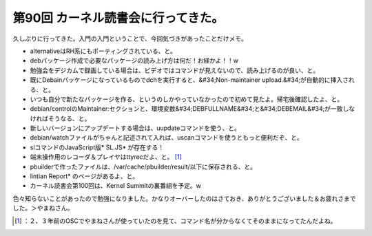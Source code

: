﻿第90回 カーネル読書会に行ってきた。
######################################


久しぶりに行ってきた。入門の入門ということで、今回気づきがあったことだけメモ。

* alternativeはRH系にもポーティングされている、と。
* debパッケージ作成で必要なパッケージの読み上げ方は何だ！お経かよ！！w
* 勉強会をデジカムで録画している場合は、ビデオではコマンドが見えないので、読み上げるのが良い、と。
* 既にDebainパッケージになっているものでdchを実行すると、&#34;Non-maintainer upload.&#34;が自動的に挿入される、と。

* いつも自分で新たなパッケージを作る、というのしかやっていなかったので初めて見たよ。帰宅後確認したよ、と。
* debian/controlのMaintainer:セクションと、環境変数&#34;DEBFULLNAME&#34;と&#34;DEBEMAIL&#34;が一致しなければそうなる、と。


* 新しいバージョンにアップデートする場合は、uupdateコマンドを使う、と。
* debian/watchファイルがちゃんと記述されて入れば、uscanコマンドを使うともっと便利だぞ、と。
* slコマンドのJavaScript版* SL.JS* が存在する！
* 端末操作用のレコーダ＆プレイヤはttyrecだよ、と。 [#]_ 
* pbuilderで作ったファイルは、/var/cache/pbuilder/result/以下に保存される、と。
* lintian Report* のページがあるよ、と。
* カーネル読書会第100回は、Kernel Summitの裏番組を予定。w

色々知らないことがあったので勉強になりました。かなりオーバーしたのはさておき、ありがとうございました＆お疲れさまでした。＞やまねさん。



.. [#] ：２、３年前のOSCでやまねさんが使っていたのを見て、コマンド名が分からなくてそのままになってたんだよね。



.. author:: mkouhei
.. categories:: Debian, meeting, 
.. tags::
.. comments::


